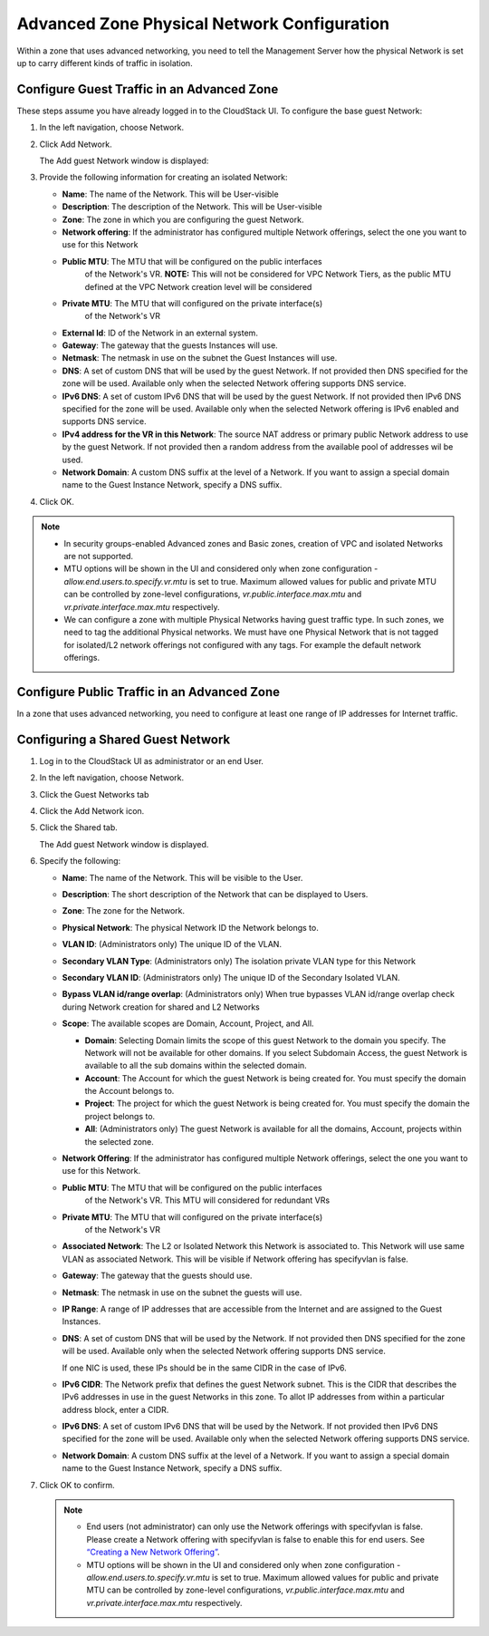 .. Licensed to the Apache Software Foundation (ASF) under one
   or more contributor license agreements.  See the NOTICE file
   distributed with this work for additional information#
   regarding copyright ownership.  The ASF licenses this file
   to you under the Apache License, Version 2.0 (the
   "License"); you may not use this file except in compliance
   with the License.  You may obtain a copy of the License at
   http://www.apache.org/licenses/LICENSE-2.0
   Unless required by applicable law or agreed to in writing,
   software distributed under the License is distributed on an
   "AS IS" BASIS, WITHOUT WARRANTIES OR CONDITIONS OF ANY
   KIND, either express or implied.  See the License for the
   specific language governing permissions and limitations
   under the License.



Advanced Zone Physical Network Configuration
--------------------------------------------

Within a zone that uses advanced networking, you need to tell the
Management Server how the physical Network is set up to carry different
kinds of traffic in isolation.


Configure Guest Traffic in an Advanced Zone
~~~~~~~~~~~~~~~~~~~~~~~~~~~~~~~~~~~~~~~~~~~

These steps assume you have already logged in to the CloudStack UI. To
configure the base guest Network:

#. In the left navigation, choose Network.

#. Click Add Network.

   The Add guest Network window is displayed:

   |addguestnetwork.png|

#. Provide the following information for creating an isolated Network:

   -  **Name**: The name of the Network. This will be User-visible
 
   -  **Description**: The description of the Network. This will be
      User-visible

   -  **Zone**: The zone in which you are configuring the guest Network.

   -  **Network offering**: If the administrator has configured multiple
      Network offerings, select the one you want to use for this Network

   - **Public MTU**: The MTU that will be configured on the public interfaces
      of the Network's VR.
      **NOTE:** This will not be considered for VPC Network Tiers, as the
      public MTU defined at the VPC Network creation level will be considered

   - **Private MTU**: The MTU that will configured on the private interface(s)
      of the Network's VR

   -  **External Id**: ID of the Network in an external system.
 
   -  **Gateway**: The gateway that the guests Instances will use.
 
   -  **Netmask**: The netmask in use on the subnet the Guest Instances
      will use.

   -  **DNS**: A set of custom DNS that will be used by the guest Network. If not provided then DNS specified for the zone will be used. Available only when the selected Network offering supports DNS service.

   -  **IPv6 DNS**: A set of custom IPv6 DNS that will be used by the guest Network. If not provided then IPv6 DNS specified for the zone will be used. Available only when the selected Network offering is IPv6 enabled and supports DNS service.

   -  **IPv4 address for the VR in this Network**: The source NAT address or primary public Network address to use by the guest Network. If not provided then a random address from the available pool of addresses wil be used.

   -  **Network Domain**: A custom DNS suffix at the level of a Network. If you
      want to assign a special domain name to the Guest Instance Network, specify a
      DNS suffix.


#. Click OK.

.. note:: 
   * In security groups-enabled Advanced zones and Basic zones, creation of VPC and isolated Networks are not supported.
   * MTU options will be shown in the UI and considered only when zone configuration - `allow.end.users.to.specify.vr.mtu` is set to true. Maximum allowed values for public and private MTU can be controlled by zone-level configurations, `vr.public.interface.max.mtu` and `vr.private.interface.max.mtu` respectively.
   * We can configure a zone with multiple Physical Networks having guest traffic type. In such zones, we need to tag the additional Physical networks. We must have one Physical Network that is not tagged for isolated/L2 network offerings not configured with any tags. For example the default network offerings. 

Configure Public Traffic in an Advanced Zone
~~~~~~~~~~~~~~~~~~~~~~~~~~~~~~~~~~~~~~~~~~~~

In a zone that uses advanced networking, you need to configure at least
one range of IP addresses for Internet traffic.


Configuring a Shared Guest Network
~~~~~~~~~~~~~~~~~~~~~~~~~~~~~~~~~~

#. Log in to the CloudStack UI as administrator or an end User.

#. In the left navigation, choose Network.

#. Click the Guest Networks tab

#. Click the Add Network icon.

#. Click the Shared tab.

   The Add guest Network window is displayed.

   |addsharednetwork.png|

#. Specify the following:

   -  **Name**: The name of the Network. This will be visible to the User.

   -  **Description**: The short description of the Network that can be
      displayed to Users.

   -  **Zone**: The zone for the Network.

   -  **Physical Network**: The physical Network ID the Network belongs to.

   -  **VLAN ID**: (Administrators only) The unique ID of the VLAN.

   -  **Secondary VLAN Type**: (Administrators only) The isolation private
      VLAN type for this Network

   -  **Secondary VLAN ID**: (Administrators only) The unique ID of the
      Secondary Isolated VLAN.

   -  **Bypass VLAN id/range overlap**: (Administrators only) When true
      bypasses VLAN id/range overlap check during Network creation for
      shared and L2 Networks

   -  **Scope**: The available scopes are Domain, Account, Project, and
      All.

      -  **Domain**: Selecting Domain limits the scope of this guest
         Network to the domain you specify. The Network will not be
         available for other domains. If you select Subdomain Access,
         the guest Network is available to all the sub domains within
         the selected domain.

      -  **Account**: The Account for which the guest Network is being
         created for. You must specify the domain the Account belongs
         to.

      -  **Project**: The project for which the guest Network is being
         created for. You must specify the domain the project belongs
         to.

      -  **All**: (Administrators only) The guest Network is available
         for all the domains, Account, projects within the selected zone.

   -  **Network Offering**: If the administrator has configured multiple
      Network offerings, select the one you want to use for this
      Network.
   
   - **Public MTU**: The MTU that will be configured on the public interfaces
      of the Network's VR. This MTU will considered for redundant VRs

   - **Private MTU**: The MTU that will configured on the private interface(s)
      of the Network's VR

   -  **Associated Network**: The L2 or Isolated Network this Network is
      associated to. This Network will use same VLAN as associated Network.
      This will be visible if Network offering has specifyvlan is false.

   -  **Gateway**: The gateway that the guests should use.

   -  **Netmask**: The netmask in use on the subnet the guests will use.

   -  **IP Range**: A range of IP addresses that are accessible from the
      Internet and are assigned to the Guest Instances.

   -  **DNS**: A set of custom DNS that will be used by the Network. If not provided then DNS specified for the zone will be used. Available only when the selected Network offering supports DNS service.

      If one NIC is used, these IPs should be in the same CIDR in the
      case of IPv6.

   -  **IPv6 CIDR**: The Network prefix that defines the guest Network
      subnet. This is the CIDR that describes the IPv6 addresses in use
      in the guest Networks in this zone. To allot IP addresses from
      within a particular address block, enter a CIDR.

   -  **IPv6 DNS**: A set of custom IPv6 DNS that will be used by the Network. If not provided then IPv6 DNS specified for the zone will be used. Available only when the selected Network offering supports DNS service.

   -  **Network Domain**: A custom DNS suffix at the level of a Network.
      If you want to assign a special domain name to the Guest Instance
      Network, specify a DNS suffix.

#. Click OK to confirm.

   .. note::
      * End users (not administrator) can only use the Network
        offerings with specifyvlan is false. Please create a Network offering
        with specifyvlan is false to enable this for end users. See
        `“Creating a New Network Offering”
        <networking.html#creating-a-new-network-offering>`_.
      * MTU options will be shown in the UI and considered only when zone configuration - `allow.end.users.to.specify.vr.mtu` is set to true. Maximum allowed values for public and private MTU can be controlled by zone-level configurations, `vr.public.interface.max.mtu` and `vr.private.interface.max.mtu` respectively.


.. |addguestnetwork.png| image:: /_static/images/add-guest-network.png
   :alt: Add Guest network setup in a single zone.

.. |addsharednetwork.png| image:: /_static/images/add-shared-network.png
   :alt: Add Shared Guest Network.
